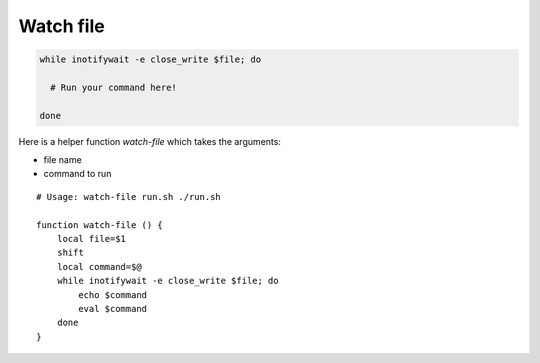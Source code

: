 .. _watch-file:

Watch file
==========

.. post:: Jul 02, 2022
   :tags: linux,shell

.. code::

   while inotifywait -e close_write $file; do

     # Run your command here!

   done

Here is a helper function `watch-file` which takes the arguments:

- file name
- command to run

::


   # Usage: watch-file run.sh ./run.sh

   function watch-file () {
       local file=$1
       shift
       local command=$@
       while inotifywait -e close_write $file; do
           echo $command
           eval $command
       done
   }
